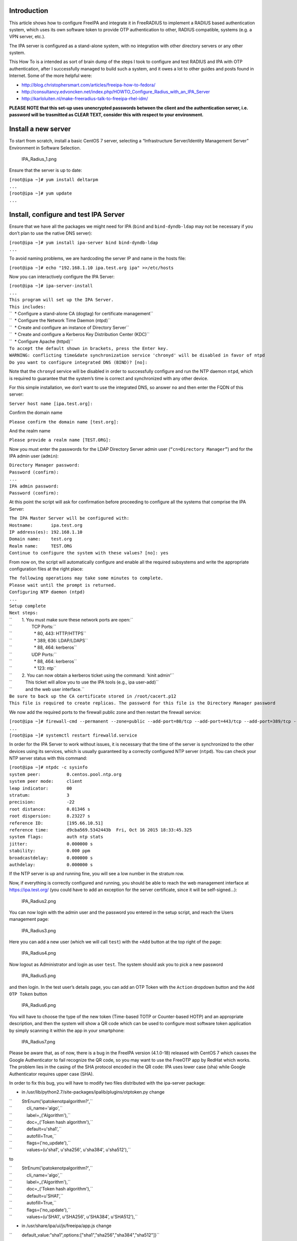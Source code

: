 Introduction
------------

This article shows how to configure FreeIPA and integrate it in
FreeRADIUS to implement a RADIUS based authentication system, which uses
its own software token to provide OTP authentication to other, RADIUS
compatible, systems (e.g. a VPN server, etc.).

The IPA server is configured as a stand-alone system, with no
integration with other directory servers or any other system.

This How To is a intended as sort of brain dump of the steps I took to
configure and test RADIUS and IPA with OTP authentication, after I
successfully managed to build such a system, and it owes a lot to other
guides and posts found in Internet. Some of the more helpful were:

-  http://blog.christophersmart.com/articles/freeipa-how-to-fedora/
-  http://consultancy.edvoncken.net/index.php/HOWTO_Configure_Radius_with_an_IPA_Server
-  http://karloluiten.nl/make-freeradius-talk-to-freeipa-rhel-idm/

**PLEASE NOTE that this set-up uses unencrypted passwords between the
client and the authentication server, i.e. password will be trasmitted
as CLEAR TEXT, consider this with respect to your environment.**

.. _install_a_new_server:

Install a new server
--------------------

To start from scratch, install a basic CentOS 7 server, selecting a
“Infrastructure Server/Identity Management Server” Environment in
Software Selection.

.. figure:: IPA_Radius_1.png
   :alt: IPA_Radius_1.png

   IPA_Radius_1.png

Ensure that the server is up to date:

| ``[root@ipa ~]# yum install deltarpm``
| ``...``
| ``[root@ipa ~]# yum update``
| ``...``

.. _install_configure_and_test_ipa_server:

Install, configure and test IPA Server
--------------------------------------

Ensure that we have all the packages we might need for IPA (``bind`` and
``bind-dyndb-ldap`` may not be necessary if you don’t plan to use the
native DNS server):

| ``[root@ipa ~]# yum install ipa-server bind bind-dyndb-ldap``
| ``...``

To avoid naming problems, we are hardcoding the server IP and name in
the hosts file:

``[root@ipa ~]# echo "192.168.1.10 ipa.test.org ipa" >>/etc/hosts``

Now you can interactively configure the IPA Server:

| ``[root@ipa ~]# ipa-server-install``
| ``...``
| ``This program will set up the IPA Server.``
| ``This includes:``
| ``  * Configure a stand-alone CA (dogtag) for certificate management``
| ``  * Configure the Network Time Daemon (ntpd)``
| ``  * Create and configure an instance of Directory Server``
| ``  * Create and configure a Kerberos Key Distribution Center (KDC)``
| ``  * Configure Apache (httpd)``
| ``To accept the default shown in brackets, press the Enter key.``
| ``WARNING: conflicting time&date synchronization service 'chronyd' will be disabled in favor of ntpd``
| ``Do you want to configure integrated DNS (BIND)? [no]:``

Note that the ``chronyd`` service will be disabled in order to
successfully configure and run the NTP daemon ``ntpd``, which is
required to guarantee that the system’s time is correct and synchronized
with any other device.

For this simple installation, we don’t want to use the integrated DNS,
so answer ``no`` and then enter the FQDN of this server:

``Server host name [ipa.test.org]:``

Confirm the domain name

``Please confirm the domain name [test.org]:``

And the realm name

``Please provide a realm name [TEST.ORG]:``

Now you must enter the passwords for the LDAP Directory Server admin
user (``“cn=Directory Manager”``) and for the IPA admin user
(``admin``):

| ``Directory Manager password:``
| ``Password (confirm):``
| ``...``
| ``IPA admin password:``
| ``Password (confirm):``

At this point the script will ask for confirmation before proceeding to
configure all the systems that comprise the IPA Server:

| ``The IPA Master Server will be configured with:``
| ``Hostname:       ipa.test.org``
| ``IP address(es): 192.168.1.10``
| ``Domain name:    test.org``
| ``Realm name:     TEST.ORG``
| ``Continue to configure the system with these values? [no]: yes``

From now on, the script will automatically configure and enable all the
required subsystems and write the appropriate configuration files at the
right place:

| ``The following operations may take some minutes to complete.``
| ``Please wait until the prompt is returned.``
| ``Configuring NTP daemon (ntpd)``
| ``...``
| ``Setup complete``
| ``Next steps:``
| ``        1. You must make sure these network ports are open:``
| ``                TCP Ports:``
| ``                  * 80, 443: HTTP/HTTPS``
| ``                  * 389, 636: LDAP/LDAPS``
| ``                  * 88, 464: kerberos``
| ``                UDP Ports:``
| ``                  * 88, 464: kerberos``
| ``                  * 123: ntp``
| ``        2. You can now obtain a kerberos ticket using the command: 'kinit admin'``
| ``           This ticket will allow you to use the IPA tools (e.g., ipa user-add)``
| ``           and the web user interface.``
| ``Be sure to back up the CA certificate stored in /root/cacert.p12``
| ``This file is required to create replicas. The password for this file is the Directory Manager password``

We now add the required ports to the firewall public zone and then
restart the firewall service:

| ``[root@ipa ~]# firewall-cmd --permanent --zone=public --add-port=80/tcp --add-port=443/tcp --add-port=389/tcp --add-port=636/tcp --add-port=88/tcp --add-port=464/tcp --add-port=88/udp --add-port=464/udp --add-port=123/udp``
| ``...``
| ``[root@ipa ~]# systemctl restart firewalld.service``

In order for the IPA Server to work without issues, it is necessary that
the time of the server is synchronized to the other devices using its
services, which is usually guaranteed by a correctly configured NTP
server (``ntpd``). You can check your NTP server status with this
command:

| ``[root@ipa ~]# ntpdc -c sysinfo``
| ``system peer:          0.centos.pool.ntp.org``
| ``system peer mode:     client``
| ``leap indicator:       00``
| ``stratum:              3``
| ``precision:            -22``
| ``root distance:        0.01346 s``
| ``root dispersion:      8.23227 s``
| ``reference ID:         [195.66.10.51]``
| ``reference time:       d9cba569.5342443b  Fri, Oct 16 2015 18:33:45.325``
| ``system flags:         auth ntp stats``
| ``jitter:               0.000000 s``
| ``stability:            0.000 ppm``
| ``broadcastdelay:       0.000000 s``
| ``authdelay:            0.000000 s``

If the NTP server is up and running fine, you will see a low number in
the stratum row.

Now, if everything is correctly configured and running, you should be
able to reach the web management interface at https://ipa.test.org/ (you
could have to add an exception for the server certificate, since it will
be self-signed…):

.. figure:: IPA_Radius2.png
   :alt: IPA_Radius2.png

   IPA_Radius2.png

You can now login with the admin user and the password you entered in
the setup script, and reach the Users management page:

.. figure:: IPA_Radius3.png
   :alt: IPA_Radius3.png

   IPA_Radius3.png

Here you can add a new user (which we will call ``test``) with the
``+Add`` button at the top right of the page:

.. figure:: IPA_Radius4.png
   :alt: IPA_Radius4.png

   IPA_Radius4.png

Now logout as Administrator and login as user ``test``. The system
should ask you to pick a new password

.. figure:: IPA_Radius5.png
   :alt: IPA_Radius5.png

   IPA_Radius5.png

and then login. In the test user’s details page, you can add an OTP
Token with the ``Action`` dropdown button and the ``Add OTP Token``
button

.. figure:: IPA_Radius6.png
   :alt: IPA_Radius6.png

   IPA_Radius6.png

You will have to choose the type of the new token (Time-based TOTP or
Counter-based HOTP) and an appropriate description, and then the system
will show a QR code which can be used to configure most software token
application by simply scanning it within the app in your smartphone:

.. figure:: IPA_Radius7.png
   :alt: IPA_Radius7.png

   IPA_Radius7.png

Please be aware that, as of now, there is a bug in the FreeIPA version
(4.1.0-18) released with CentOS 7 which causes the Google Authenticator
to fail recognize the QR code, so you may want to use the FreeOTP app by
RedHat which works. The problem lies in the casing of the SHA protocol
encoded in the QR code: IPA uses lower case (sha) while Google
Authenticator requires upper case (SHA).

In order to fix this bug, you will have to modify two files distributed
with the ipa-server package:

-  in /usr/lib/python2.7/site-packages/ipalib/plugins/otptoken.py change

| ``        StrEnum('ipatokenotpalgorithm?',``
| ``            cli_name='algo',``
| ``            label=_('Algorithm'),``
| ``            doc=_('Token hash algorithm'),``
| ``            default=u'sha1',``
| ``            autofill=True,``
| ``            flags=('no_update'),``
| ``            values=(u'sha1', u'sha256', u'sha384', u'sha512'),``

to

| ``        StrEnum('ipatokenotpalgorithm?',``
| ``            cli_name='algo',``
| ``            label=_('Algorithm'),``
| ``            doc=_('Token hash algorithm'),``
| ``            default=u'SHA1',``
| ``            autofill=True,``
| ``            flags=('no_update'),``
| ``            values=(u'SHA1', u'SHA256', u'SHA384', u'SHA512'),``

-  in /usr/share/ipa/ui/js/freeipa/app.js change

``        default_value:"sha1",options:["sha1","sha256","sha384","sha512"]}``

to

``        default_value:"SHA1",options:["SHA1","SHA256","SHA384","SHA512"]}``

Before trying the newly set up token, you must login as admin, enable
the ``Two factor authentication`` type in the test user setting, and
update the user’s profile with the ``Update`` button:

.. figure:: IPA_Radius8.png
   :alt: IPA_Radius8.png

   IPA_Radius8.png

Now you should be able to login as user ``test`` by adding to the
standard password the code provided by the OTP app (es. FreeOTP) (i.e.
if the test user’s password is “password” and FreeOTP shows 762405, you
should enter “password762405” in the password field):

.. figure:: IPA_Radius9.png
   :alt: IPA_Radius9.png

   IPA_Radius9.png

If everything up to now is working as expected, you can proceed with the
installation and configuration of the RADIUS frontend.

.. _install_configure_and_test_radius_server_as_a_frontend_to_ipa:

Install, configure and test RADIUS Server as a frontend to IPA
--------------------------------------------------------------

As a prerequisite, you must install the required freeradius packages (we
won’t need freeradius-krb5, but we’ll install it just in case…):

| ``[root@ipa ~]# yum install freeradius freeradius-utils freeradius-ldap freeradius-krb5``
| ``...``

In order to configure the RADIUS server to authenticate with the
software token provided by the IPA server, we must let RADIUS accept
requests from your clients (including the IPA server itself), enable the
default configuration to search for users in the IPA server with LDAP
protocol and try to authenticate them with an LDAP bind() operation.

All the RADIUS configuration files are in ``/etc/raddb``, and most of
the configuration is done by linking files from the mod-available
directory to ``mod-enabled`` and then editing them as needed.

As a first step, add the following lines at the beginning of
``clients.conf``:

| ``client localnet {``
| ``        ipaddr = 192.168.1.0/24``
| ``        proto = *``
| ``        secret = somesecret``
| ``        nas_type = other<------># localhost isn't usually a NAS...``
| ``        limit {``
| ``                max_connections = 16``
| ``                lifetime = 0``
| ``                idle_timeout = 30``
| ``        }``
| ``}``

In ``sites-enabled/default`` and ``sites-enabled/inner-tunnel`` replace
these line

| ``        #``
| ``        #  The ldap module reads passwords from the LDAP database.``
| ``        -ldap``

with these

| ``        #``
| ``        #  The ldap module reads passwords from the LDAP database.``
| ``        ldap``
| ``        if ((ok || updated) && User-Password) {``
| ``            update {``
| ``                control:Auth-Type := ldap``
| ``            }``
| ``        }``

and uncomment the following lines

| ``#       Auth-Type LDAP {``
| ``#               ldap``
| ``#       }``

As a last step, enable and configure the LDAP backend in RADIUS.

Add LDAP to the enabled mods:

| ``[root@ipa raddb]# ln -s /etc/raddb/mods-available/ldap /etc/raddb/mods-enabled/``
| ``[root@ipa raddb]#``

Edit mods-enable/ldap to change

``        server = "ldap.rrdns.example.org ldap.rrdns.example.org ldap.example.org"``

and

``#       base_dn = "dc=example,dc=org"``

to

``        server = "ipa.test.org"``

and

``        base_dn = "dc=test,dc=org"``

To reach the RADIUS server from other clients, we must also open the
firewall for the required ports:

| ``[root@ipa ~]# firewall-cmd --permanent --zone=public --add-port=1812/udp --add-port=1813/udp``
| ``Success``
| ``[root@ipa ~]# systemctl restart firewalld.service``
| ``[root@ipa ~]#``

Now we can test our RADIUS serve by starting in debug mode with

| ``[root@ipa ~]# radiusd –X``
| ``...``
| ``Listening on auth address * port 1812 as server default``
| ``Listening on acct address * port 1813 as server default``
| ``Listening on auth address :: port 1812 as server default``
| ``Listening on acct address :: port 1813 as server default``
| ``Listening on auth address 127.0.0.1 port 18120 as server inner-tunnel``
| ``Opening new proxy socket 'proxy address * port 0'``
| ``Listening on proxy address * port 36752``
| ``Ready to process requests``

Open another shell to ipa.test.org and test the RADIUS server:

| ``[root@ipa ~]# radtest test password123456 ipa.test.org 1812 somesecret``
| ``Sending Access-Request Id 105 from 0.0.0.0:44729 to 192.168.1.10:1812``
| ``        User-Name = 'test'``
| ``        User-Password = ' password123456'``
| ``        NAS-IP-Address = 192.168.1.10``
| ``        NAS-Port = 1812``
| ``        Message-Authenticator = 0x00``
| ``Received Access-Accept Id 105 from 192.168.1.10:1812 to 192.168.1.10:44729 length 20``
| ``[root@ipa ~]#``

If you receive an “Access-Accept” response, you are ready to go, just
stop the debug server with ``ctrl-c``, enable the server daemon and
start it:

| ``Listening on proxy address * port 35327``
| **``Ready``\ ````\ ``to``\ ````\ ``process``\ ````\ ``requests``**
| ``^C``
| ``[root@ipa ~]# systemctl enable radiusd``
| ``ln -s '/usr/lib/systemd/system/radiusd.service' '/etc/systemd/system/multi-user.target.wants/radiusd.service'``
| ``[root@ipa ~]# systemctl start radiusd.service``
| ``[root@ipa ~]#``
